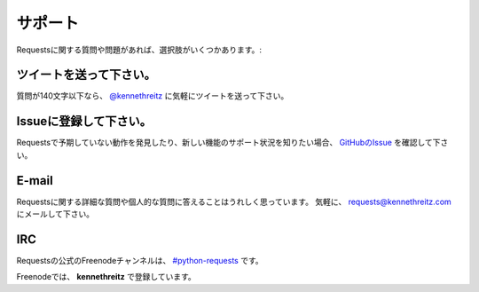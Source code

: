 .. _support:

サポート
==============

.. Support
   =======

.. If you have a questions or issues about Requests, there are several options:

Requestsに関する質問や問題があれば、選択肢がいくつかあります。:

.. Send a Tweet
   ------------

ツイートを送って下さい。
-----------------------------

.. If your question is less than 140 characters, feel free to send a tweet to
   `@kennethreitz <http://twitter.com/kennethreitz>`_.

質問が140文字以下なら、 `@kennethreitz <http://twitter.com/kennethreitz>`_ に気軽にツイートを送って下さい。


.. File an Issue
   -------------

Issueに登録して下さい。
-----------------------------

.. If you notice some unexpected behavior in Requests, or want to see support
   for a new feature,
   `file an issue on GitHub <https://github.com/kennethreitz/requests/issues>`_.

Requestsで予期していない動作を発見したり、新しい機能のサポート状況を知りたい場合、
`GitHubのIssue <https://github.com/kennethreitz/requests/issues>`_ を確認して下さい。


E-mail
------

.. I'm more than happy to answer any personal or in-depth questions about
   Requests. Feel free to email
   `requests@kennethreitz.com <mailto:requests@kennethreitz.com>`_.

Requestsに関する詳細な質問や個人的な質問に答えることはうれしく思っています。
気軽に、 `requests@kennethreitz.com <mailto:requests@kennethreitz.com>`_ にメールして下さい。


IRC
---

.. The official Freenode channel for Requests is
   `#python-requests <irc://irc.freenode.net/python-requests>`_

Requestsの公式のFreenodeチャンネルは、
`#python-requests <irc://irc.freenode.net/python-requests>`_ です。

.. I'm also available as **kennethreitz** on Freenode.

Freenodeでは、 **kennethreitz** で登録しています。
